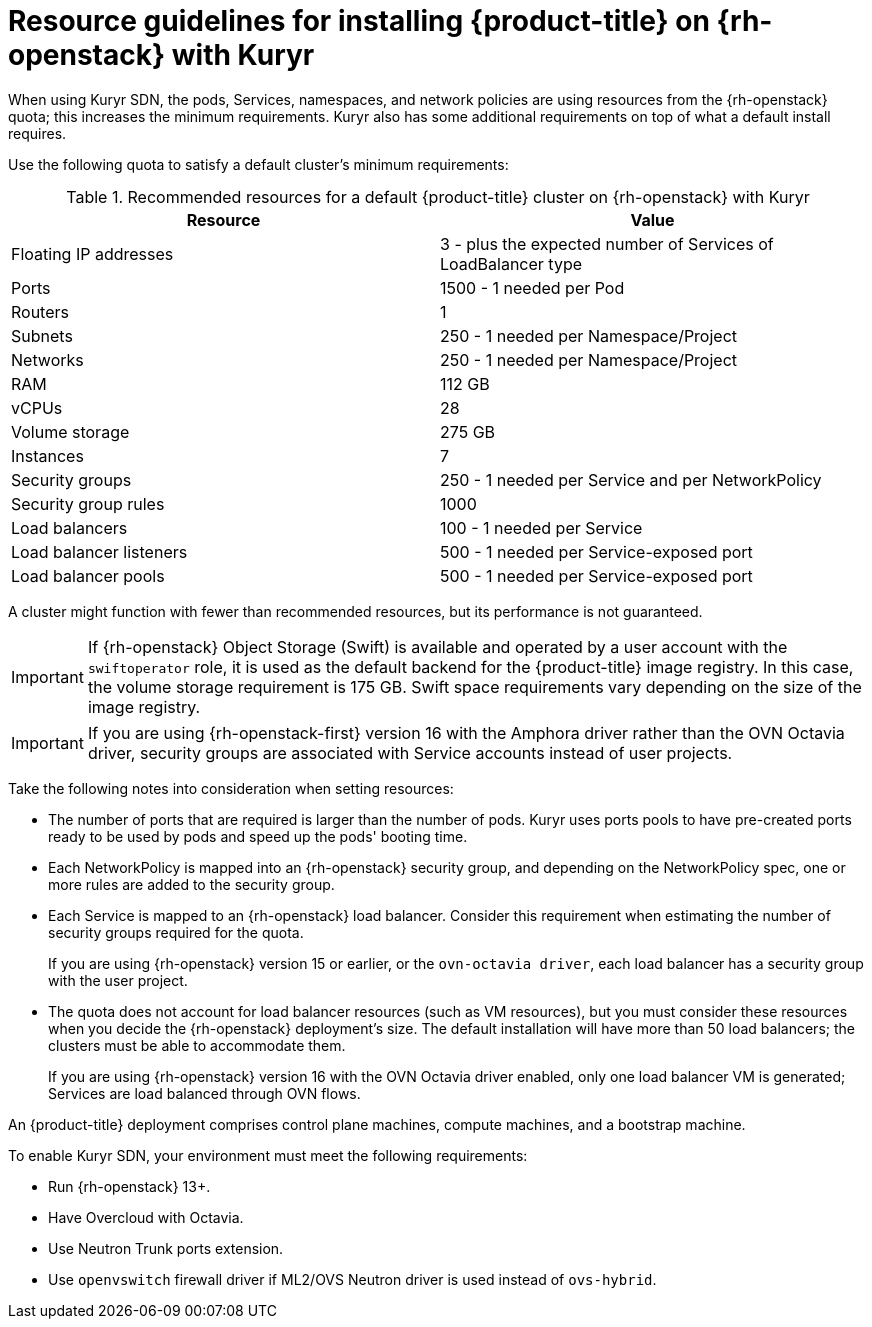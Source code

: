 // Module included in the following assemblies:
//
// * installing/installing_openstack/installing-openstack-installer-kuryr.adoc

[id="installation-osp-default-kuryr-deployment_{context}"]
= Resource guidelines for installing {product-title} on {rh-openstack} with Kuryr

When using Kuryr SDN, the pods, Services, namespaces, and network policies are
using resources from the {rh-openstack} quota; this increases the minimum
requirements. Kuryr also has some additional requirements on top of what a
default install requires.

Use the following quota to satisfy a default cluster's minimum requirements:

.Recommended resources for a default {product-title} cluster on {rh-openstack} with Kuryr

[options="header"]
|==============================================================================================
|Resource                | Value
|Floating IP addresses   | 3 - plus the expected number of Services of LoadBalancer type
|Ports                   | 1500 - 1 needed per Pod
|Routers                 | 1
|Subnets                 | 250 - 1 needed per Namespace/Project
|Networks                | 250 - 1 needed per Namespace/Project
|RAM                     | 112 GB
|vCPUs                   | 28
|Volume storage          | 275 GB
|Instances               | 7
|Security groups         | 250 - 1 needed per Service and per NetworkPolicy
|Security group rules    | 1000
|Load balancers          | 100 - 1 needed per Service
|Load balancer listeners | 500 - 1 needed per Service-exposed port
|Load balancer pools     | 500 - 1 needed per Service-exposed port
|==============================================================================================

A cluster might function with fewer than recommended resources, but its performance is not guaranteed.

[IMPORTANT]
====
If {rh-openstack} Object Storage (Swift) is available and operated by a user account with the `swiftoperator` role, it is used as the default backend for the {product-title} image registry. In this case, the volume storage requirement is 175 GB. Swift space requirements vary depending on the size of the image registry.
====

[IMPORTANT]
====
If you are using {rh-openstack-first} version 16 with the Amphora driver rather than the OVN Octavia driver, security groups are associated with Service accounts instead of user projects.
====

Take the following notes into consideration when setting resources:

* The number of ports that are required is larger than the number of pods. Kuryr
uses ports pools to have pre-created ports ready to be used by pods and speed up
the pods' booting time.

* Each NetworkPolicy is mapped into an {rh-openstack} security group, and
depending on the NetworkPolicy spec, one or more rules are added to the
security group.

* Each Service is mapped to an {rh-openstack} load balancer. Consider this requirement
 when estimating the number of security groups required for the quota.
+
If you are using
{rh-openstack} version 15 or earlier, or the `ovn-octavia driver`, each load balancer
has a security group with the user project.

* The quota does not account for load balancer resources (such as VM
resources), but you must consider these resources when you decide the
{rh-openstack} deployment's size. The default installation will have more than
50 load balancers; the clusters must be able to accommodate them.
+
If you are using {rh-openstack} version 16 with the OVN Octavia driver enabled, only one load balancer
VM is generated; Services are load balanced through OVN flows.

An {product-title} deployment comprises control plane machines, compute
machines, and a bootstrap machine.

To enable Kuryr SDN, your environment must meet the following requirements:

* Run {rh-openstack} 13+.
* Have Overcloud with Octavia.
* Use Neutron Trunk ports extension.
* Use `openvswitch` firewall driver if ML2/OVS Neutron driver is used instead
of `ovs-hybrid`.

